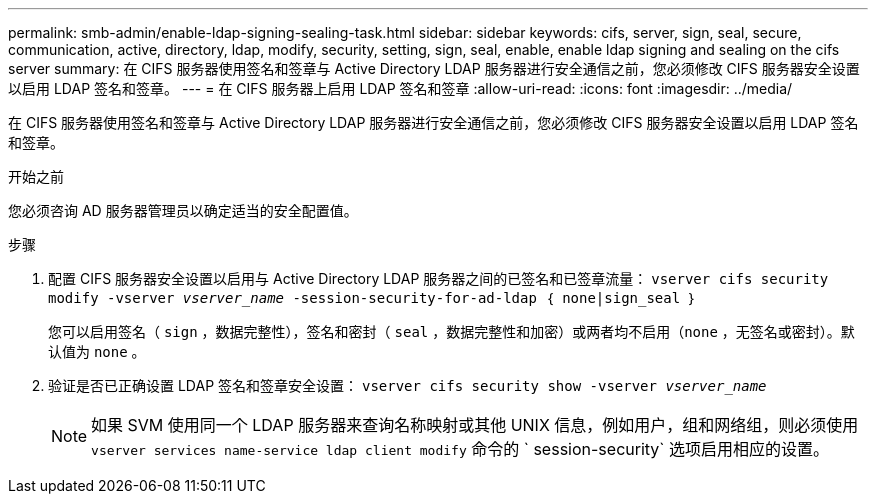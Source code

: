 ---
permalink: smb-admin/enable-ldap-signing-sealing-task.html 
sidebar: sidebar 
keywords: cifs, server, sign, seal, secure, communication, active, directory, ldap, modify, security, setting, sign, seal, enable, enable ldap signing and sealing on the cifs server 
summary: 在 CIFS 服务器使用签名和签章与 Active Directory LDAP 服务器进行安全通信之前，您必须修改 CIFS 服务器安全设置以启用 LDAP 签名和签章。 
---
= 在 CIFS 服务器上启用 LDAP 签名和签章
:allow-uri-read: 
:icons: font
:imagesdir: ../media/


[role="lead"]
在 CIFS 服务器使用签名和签章与 Active Directory LDAP 服务器进行安全通信之前，您必须修改 CIFS 服务器安全设置以启用 LDAP 签名和签章。

.开始之前
您必须咨询 AD 服务器管理员以确定适当的安全配置值。

.步骤
. 配置 CIFS 服务器安全设置以启用与 Active Directory LDAP 服务器之间的已签名和已签章流量： `vserver cifs security modify -vserver _vserver_name_ -session-security-for-ad-ldap ｛ none|sign_seal ｝`
+
您可以启用签名（ `sign` ，数据完整性），签名和密封（ `seal` ，数据完整性和加密）或两者均不启用（`none` ，无签名或密封）。默认值为 `none` 。

. 验证是否已正确设置 LDAP 签名和签章安全设置： `vserver cifs security show -vserver _vserver_name_`
+
[NOTE]
====
如果 SVM 使用同一个 LDAP 服务器来查询名称映射或其他 UNIX 信息，例如用户，组和网络组，则必须使用 `vserver services name-service ldap client modify` 命令的 ` session-security` 选项启用相应的设置。

====

